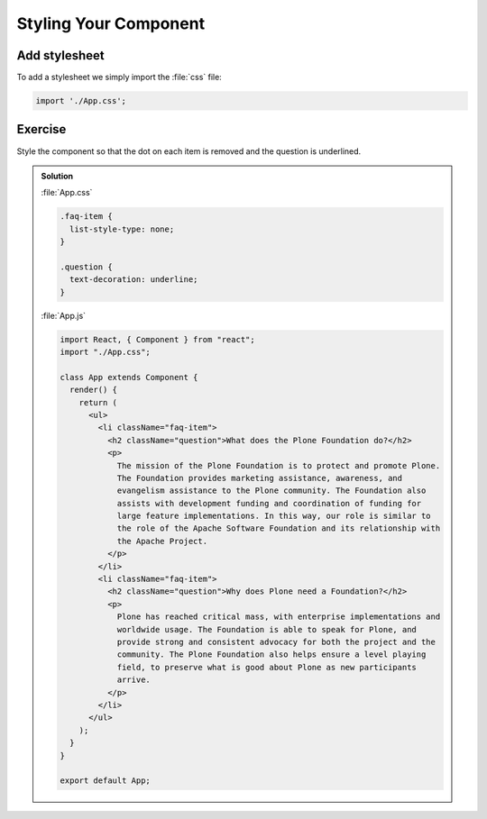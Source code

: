 .. _styling-label:

======================
Styling Your Component
======================

Add stylesheet
==============

To add a stylesheet we simply import the :file:`css` file:

.. code-block:: jsx

    import './App.css';

Exercise
========

Style the component so that the dot on each item is removed and the question is underlined.

..  admonition:: Solution
    :class: toggle

    :file:`App.css`

    .. code-block:: jsx

        .faq-item {
          list-style-type: none;
        }

        .question {
          text-decoration: underline;
        }

    :file:`App.js`

    .. code-block:: jsx

        import React, { Component } from "react";
        import "./App.css";

        class App extends Component {
          render() {
            return (
              <ul>
                <li className="faq-item">
                  <h2 className="question">What does the Plone Foundation do?</h2>
                  <p>
                    The mission of the Plone Foundation is to protect and promote Plone.
                    The Foundation provides marketing assistance, awareness, and
                    evangelism assistance to the Plone community. The Foundation also
                    assists with development funding and coordination of funding for
                    large feature implementations. In this way, our role is similar to
                    the role of the Apache Software Foundation and its relationship with
                    the Apache Project.
                  </p>
                </li>
                <li className="faq-item">
                  <h2 className="question">Why does Plone need a Foundation?</h2>
                  <p>
                    Plone has reached critical mass, with enterprise implementations and
                    worldwide usage. The Foundation is able to speak for Plone, and
                    provide strong and consistent advocacy for both the project and the
                    community. The Plone Foundation also helps ensure a level playing
                    field, to preserve what is good about Plone as new participants
                    arrive.
                  </p>
                </li>
              </ul>
            );
          }
        }

        export default App;
